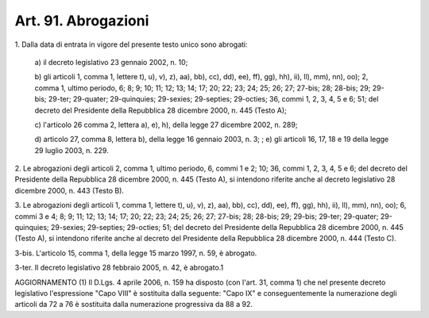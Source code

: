.. _art91:

Art. 91. Abrogazioni
^^^^^^^^^^^^^^^^^^^^



1\. Dalla data di entrata in vigore del presente testo unico sono abrogati:

   a\) il decreto legislativo 23 gennaio 2002, n. 10;

   b\) gli articoli 1, comma 1, lettere t), u), v), z), aa), bb), cc), dd), ee), ff), gg), hh), ii), ll), mm), nn), oo); 2, comma 1, ultimo periodo, 6; 8; 9; 10; 11; 12; 13; 14; 17; 20; 22; 23; 24; 25; 26; 27; 27-bis; 28; 28-bis; 29; 29-bis; 29-ter; 29-quater; 29-quinquies; 29-sexies; 29-septies; 29-octies; 36, commi 1, 2, 3, 4, 5 e 6; 51; del decreto del Presidente della Repubblica 28 dicembre 2000, n. 445 (Testo A);

   c\) l'articolo 26 comma 2, lettera a), e), h), della legge 27 dicembre 2002, n. 289;

   d\) articolo 27, comma 8, lettera b), della legge 16 gennaio 2003, n. 3; ; e) gli articoli 16, 17, 18 e 19 della legge 29 luglio 2003, n. 229.

2\. Le abrogazioni degli articoli 2, comma 1, ultimo periodo, 6, commi 1 e 2; 10; 36, commi 1, 2, 3, 4, 5 e 6; del decreto del Presidente della Repubblica 28 dicembre 2000, n. 445 (Testo A), si intendono riferite anche al decreto legislativo 28 dicembre 2000, n. 443 (Testo B).

3\. Le abrogazioni degli articoli 1, comma 1, lettere t), u), v), z), aa), bb), cc), dd), ee), ff), gg), hh), ii), ll), mm), nn), oo); 6, commi 3 e 4; 8; 9; 11; 12; 13; 14; 17; 20; 22; 23; 24; 25; 26; 27; 27-bis; 28; 28-bis; 29; 29-bis; 29-ter; 29-quater; 29-quinquies; 29-sexies; 29-septies; 29-octies; 51; del decreto del Presidente della Repubblica 28 dicembre 2000, n. 445 (Testo A), si intendono riferite anche al decreto del Presidente della Repubblica 28 dicembre 2000, n. 444 (Testo C).

3-bis\. L'articolo 15, comma 1, della legge 15 marzo 1997, n. 59, è abrogato.

3-ter\. Il decreto legislativo 28 febbraio 2005, n. 42, è abrogato.1

AGGIORNAMENTO (1) Il D.Lgs. 4 aprile 2006, n. 159 ha disposto (con l'art. 31, comma 1) che nel presente decreto legislativo l'espressione "Capo VIII" è sostituita dalla seguente: "Capo IX" e conseguentemente la numerazione degli articoli da 72 a 76 è sostituita dalla numerazione progressiva da 88 a 92.
